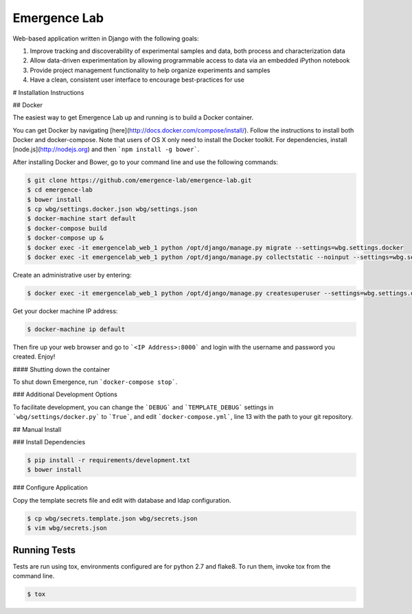 =============
Emergence Lab
=============

.. image:: https://travis-ci.org/emergence-lab/emergence-lab.svg?branch=master
    :target: https://travis-ci.org/emergence-lab/emergence-lab
    :alt: Test Status

.. image:: https://coveralls.io/repos/emergence-lab/emergence-lab/badge.svg
    :target: https://coveralls.io/r/emergence-lab/emergence-lab
    :alt: Code Coverage

.. image:: https://landscape.io/github/emergence-lab/emergence-lab/master/landscape.svg?style=flat
    :target: https://landscape.io/github/emergence-lab/emergence-lab/master
    :alt: Code Health

Web-based application written in Django with the following goals:

#) Improve tracking and discoverability of experimental samples and data, both process and characterization data
#) Allow data-driven experimentation by allowing programmable access to data via an embedded iPython notebook
#) Provide project management functionality to help organize experiments and samples
#) Have a clean, consistent user interface to encourage best-practices for use

# Installation Instructions

## Docker

The easiest way to get Emergence Lab up and running is to build a Docker container.

You can get Docker by navigating [here](http://docs.docker.com/compose/install/). Follow the instructions to install both Docker and docker-compose. Note that users of OS X only need to install the Docker toolkit. For dependencies, install [node.js](http://nodejs.org) and then ```npm install -g bower```.

After installing Docker and Bower, go to your command line and use the following commands:

.. code::

    $ git clone https://github.com/emergence-lab/emergence-lab.git
    $ cd emergence-lab
    $ bower install
    $ cp wbg/settings.docker.json wbg/settings.json
    $ docker-machine start default
    $ docker-compose build
    $ docker-compose up &
    $ docker exec -it emergencelab_web_1 python /opt/django/manage.py migrate --settings=wbg.settings.docker
    $ docker exec -it emergencelab_web_1 python /opt/django/manage.py collectstatic --noinput --settings=wbg.settings.docker

Create an administrative user by entering:

.. code::

    $ docker exec -it emergencelab_web_1 python /opt/django/manage.py createsuperuser --settings=wbg.settings.docker

Get your docker machine IP address:

.. code::

    $ docker-machine ip default

Then fire up your web browser and go to ```<IP Address>:8000``` and login with the username and password you created. Enjoy!

#### Shutting down the container

To shut down Emergence, run ```docker-compose stop```.

### Additional Development Options

To facilitate development, you can change the ```DEBUG``` and ```TEMPLATE_DEBUG``` settings in ```wbg/settings/docker.py``` to ```True```, and edit ```docker-compose.yml```, line 13 with the path to your git repository.

## Manual Install

### Install Dependencies

.. code::

    $ pip install -r requirements/development.txt
    $ bower install

### Configure Application

Copy the template secrets file and edit with database and ldap configuration.

.. code::

    $ cp wbg/secrets.template.json wbg/secrets.json
    $ vim wbg/secrets.json

Running Tests
-------------

Tests are run using tox, environments configured are for python 2.7 and flake8. To run them, invoke tox from the command line.

.. code::

    $ tox
